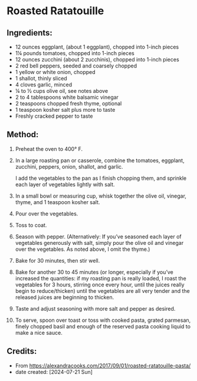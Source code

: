 #+STARTUP: showeverything
* Roasted Ratatouille
** Ingredients:
- 12 ounces eggplant, (about 1 eggplant), chopped into 1-inch pieces
- 1¼ pounds tomatoes, chopped into 1-inch pieces
- 12 ounces zucchini (about 2 zucchinis), chopped into 1-inch pieces
- 2 red bell peppers, seeded and coarsely chopped
- 1 yellow or white onion, chopped
- 1 shallot, thinly sliced
- 4 cloves garlic, minced
- ¼ to ½ cups olive oil, see notes above
- 2 to 4 tablespoons white balsamic vinegar
- 2 teaspoons chopped fresh thyme, optional
- 1 teaspoon kosher salt plus more to taste
- Freshly cracked pepper to taste

** Method:
1. Preheat the oven to 400° F.
2. In a large roasting pan or casserole, combine the tomatoes, eggplant, zucchini, peppers, onion, shallot, and garlic.
   #+begin_note
   I add the vegetables to the pan as I finish chopping them, and sprinkle each layer of vegetables lightly with salt.
   #+end_note
3. In a small bowl or measuring cup, whisk together the olive oil, vinegar, thyme, and 1 teaspoon kosher salt.
4. Pour over the vegetables.
5. Toss to coat.
6. Season with pepper. (Alternatively: If you’ve seasoned each layer of vegetables generously with salt, simply pour the olive oil and vinegar over the vegetables. As noted above, I omit the thyme.)
7. Bake for 30 minutes, then stir well.
8. Bake for another 30 to 45 minutes (or longer, especially if you’ve increased the quantities: if my roasting pan is really loaded, I roast the vegetables for 3 hours, stirring once every hour, until the juices really begin to reduce/thicken) until the vegetables are all very tender and the released juices are beginning to thicken.
9. Taste and adjust seasoning with more salt and pepper as desired.
10. To serve, spoon over toast or toss with cooked pasta, grated parmesan, finely chopped basil and enough of the reserved pasta cooking liquid to make a nice sauce.

** Credits:
- From https://alexandracooks.com/2017/09/01/roasted-ratatouille-pasta/
- date created: [2024-07-21 Sun]
